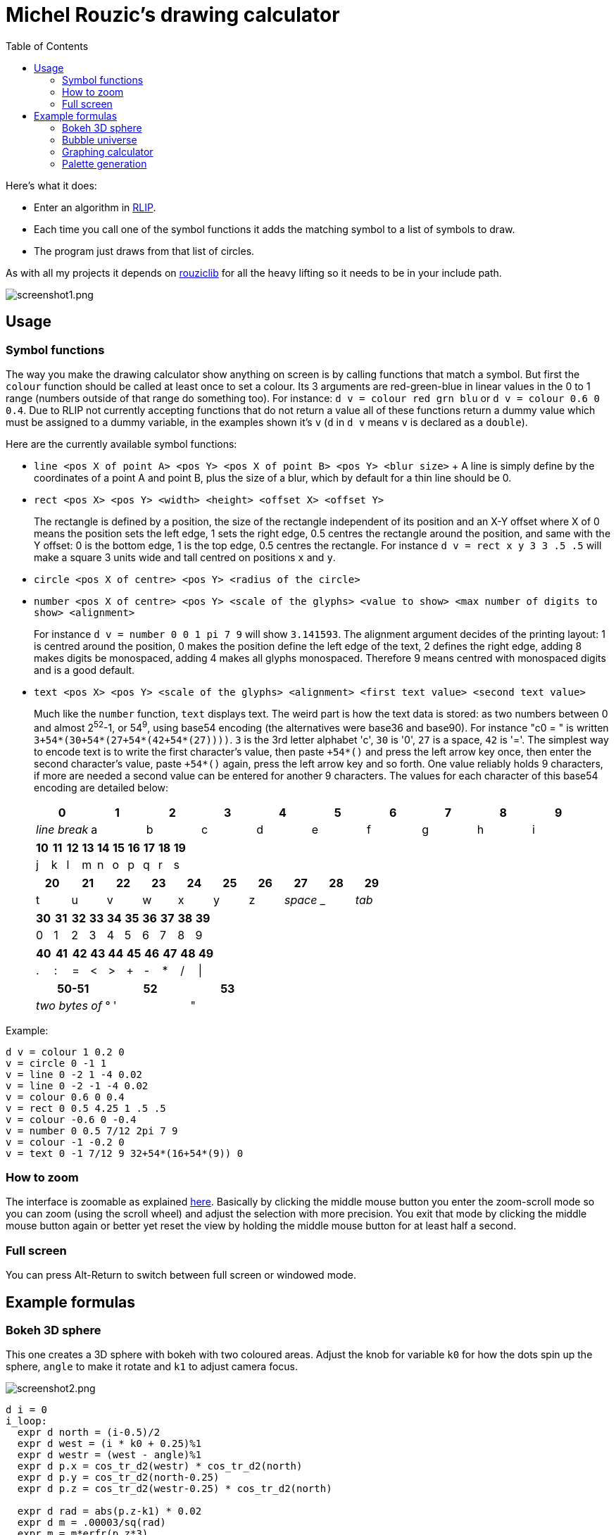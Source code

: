 :toc:

= Michel Rouzic's drawing calculator

Here's what it does:

- Enter an algorithm in https://github.com/Photosounder/rouziclib#rlip-rouziclib-interpreted-programming[RLIP].
- Each time you call one of the symbol functions it adds the matching symbol to a list of symbols to draw.
- The program just draws from that list of circles.

As with all my projects it depends on https://github.com/Photosounder/rouziclib[rouziclib] for all the heavy lifting so it needs to be in your include path.

:imagesdir: img
image::screenshot1.png[screenshot1.png,align="center"]

== Usage

=== Symbol functions

The way you make the drawing calculator show anything on screen is by calling functions that match a symbol. But first the `colour` function should be called at least once to set a colour. Its 3 arguments are red-green-blue in linear values in the 0 to 1 range (numbers outside of that range do something too). For instance: `d v = colour red grn blu` or `d v = colour 0.6 0 0.4`. Due to RLIP not currently accepting functions that do not return a value all of these functions return a dummy value which must be assigned to a dummy variable, in the examples shown it's `v` (`d` in `d v` means `v` is declared as a `double`).

Here are the currently available symbol functions:

- `line <pos X of point A> <pos Y> <pos X of point B> <pos Y> <blur size>`
+ A line is simply define by the coordinates of a point A and point B, plus the size of a blur, which by default for a thin line should be 0.
- `rect <pos X> <pos Y> <width> <height> <offset X> <offset Y>`
+
The rectangle is defined by a position, the size of the rectangle independent of its position and an X-Y offset where X of 0 means the position sets the left edge, 1 sets the right edge, 0.5 centres the rectangle around the position, and same with the Y offset: 0 is the bottom edge, 1 is the top edge, 0.5 centres the rectangle. For instance `d v = rect x y 3 3 .5 .5` will make a square 3 units wide and tall centred on positions `x` and `y`.
- `circle <pos X of centre> <pos Y> <radius of the circle>`
- `number <pos X of centre> <pos Y> <scale of the glyphs> <value to show> <max number of digits to show> <alignment>`
+
For instance `d v = number 0 0 1 pi 7 9` will show `3.141593`. The alignment argument decides of the printing layout: 1 is centred around the position, 0 makes the position define the left edge of the text, 2 defines the right edge, adding 8 makes digits be monospaced, adding 4 makes all glyphs monospaced. Therefore 9 means centred with monospaced digits and is a good default.
- `text <pos X> <pos Y> <scale of the glyphs> <alignment> <first text value> <second text value>`
+
Much like the `number` function, `text` displays text. The weird part is how the text data is stored: as two numbers between 0 and almost 2^52^-1, or 54^9^, using base54 encoding (the alternatives were base36 and base90). For instance "c0 = " is written `3+54*(30+54*(27+54*(42+54*(27))))`. `3` is the 3rd letter alphabet 'c', `30` is '0', `27` is a space, `42` is '='. The simplest way to encode text is to write the first character's value, then paste `+54*()` and press the left arrow key once, then enter the second character's value, paste `+54*()` again, press the left arrow key and so forth. One value reliably holds 9 characters, if more are needed a second value can be entered for another 9 characters. The values for each character of this base54 encoding are detailed below:
+
[%header,format=csv]
|===
0,1,2,3,4,5,6,7,8,9
_line break_,a,b,c,d,e,f,g,h,i
|===
+
[%header,format=csv]
|===
10,11,12,13,14,15,16,17,18,19
j,k,l,m,n,o,p,q,r,s
|===
+
[%header,format=csv]
|===
20,21,22,23,24,25,26,27,28,29
t,u,v,w,x,y,z, _space_ , _ , _tab_
|===
+
[%header,format=csv]
|===
30,31,32,33,34,35,36,37,38,39
0,1,2,3,4,5,6,7,8,9
|===
+
[%header,format=csv]
|===
40,41,42,43,44,45,46,47,48,49
.,:,=,<,>,+,-,*,/,|
|===
+
[%header,format=csv]
|===
50-51,52,53
_two bytes of_ °, ' , &#34;
|===

Example:

```
d v = colour 1 0.2 0
v = circle 0 -1 1
v = line 0 -2 1 -4 0.02
v = line 0 -2 -1 -4 0.02
v = colour 0.6 0 0.4
v = rect 0 0.5 4.25 1 .5 .5
v = colour -0.6 0 -0.4
v = number 0 0.5 7/12 2pi 7 9
v = colour -1 -0.2 0
v = text 0 -1 7/12 9 32+54*(16+54*(9)) 0
```

=== How to zoom

The interface is zoomable as explained https://github.com/Photosounder/rouziclib-picture-viewer#zooming[here]. Basically by clicking the middle mouse button you enter the zoom-scroll mode so you can zoom (using the scroll wheel) and adjust the selection with more precision. You exit that mode by clicking the middle mouse button again or better yet reset the view by holding the middle mouse button for at least half a second.

=== Full screen

You can press Alt-Return to switch between full screen or windowed mode.

== Example formulas

=== Bokeh 3D sphere

This one creates a 3D sphere with bokeh with two coloured areas. Adjust the knob for variable `k0` for how the dots spin up the sphere, `angle` to make it rotate and `k1` to adjust camera focus.

image::screenshot2.png[screenshot2.png,align="center"]

```
d i = 0
i_loop:
  expr d north = (i-0.5)/2
  expr d west = (i * k0 + 0.25)%1
  expr d westr = (west - angle)%1
  expr d p.x = cos_tr_d2(westr) * cos_tr_d2(north)
  expr d p.y = cos_tr_d2(north-0.25)
  expr d p.z = cos_tr_d2(westr-0.25) * cos_tr_d2(north)

  expr d rad = abs(p.z-k1) * 0.02
  expr d m = .00003/sq(rad)
  expr m = m*erfr(p.z*3)

  // Colours
  expr d spot_a = 8*exp(-sqadd((north-0.1)*40, (west-0.3)*20))
  expr d spot_b = exp(-sqadd((north+0.05)*20, (west-0.5)*20))
  expr d red = 0.13*m + spot_a*m + spot_b*4*m
  expr d grn = (0.13 + spot_a)*m (1 - spot_b)^20 + spot_b*.04*m
  expr d blu = (0.5 + spot_b)*m (1 - spot_b)^20 + spot_b*.04*m

  // Draw circle
  d v = colour red grn blu
  v = circle p.x p.y rad

  i = add i .0008
i i_cond = cmp i <= 1
if i_cond goto i_loop

```

=== Bubble universe

Adapted from https://x.com/yuruyurau/status/1226846058728177665[this tweet]. Use `k0` to make time move forward (hold the Alt key to make it happen smoothly).

image::screenshot3.png[screenshot3.png,align="center"]

```
d num_curves = 512
d iter = 400
d t = k0
d radm = 0.004
d r = 2pi/235
d tr = 1/(2pi)

d i = 0
i_loop:
  d p.x = 0
  d p.y = 0

  d j = 0
  j_loop:
    // Position
    expr d a = i*r + t + p.x
    expr d b = i + t + p.y
    expr p.x = cos_tr_d2(a*tr-0.25) + cos_tr_d2(b*tr-0.25)
    expr p.y = cos_tr_d2(a*tr) + cos_tr_d2(b*tr)*0.1

    // Radius
    expr d rad = radm * (1 - (j / iter))

    // Colour
    expr d red = sq(i / num_curves)
    expr d grn = sq(0.5+0.5*cos_tr_d2(j/200+0.25))
    expr d blu = sq(1-(i/num_curves+j/iter)/2)

    // Draw circle
    d v = colour red grn blu
    v = circle p.x p.y rad

    j_end:
    inc1 j
  i j_cond = cmp j < iter
  if j_cond goto j_loop

  i = add i 3.86
i i_cond = cmp i < num_curves
if i_cond goto i_loop
```

=== Graphing calculator

Naturally you can simply loop through a variable `x`, calculate a `y` from it, and for each iteration of `x` draw a circle at (`x`, `y`).

image::screenshot4.png[screenshot4.png,align="center"]

```
// Circle colour
d m = 0.1
d rb = mul m 0.1
d g = mul m 0.8

d x = -40
loop_x:
  d y = 0

  // Loop through frequencies and sum them to y
  d freq = 0
  loop_freq:
    expr y = y + cos_tr_d2(x*freq)*erfr(freq*k0-k1)
  freq = add freq 0.01
  i c_freq = cmp freq < 0.5
  if c_freq goto loop_freq

  // Control vertical scale
  y = mul y 0.5

  // Draw the circle
  d v = colour rb g rb
  v = circle x y .04
x = add x 0.005
i c_x = cmp x < 40
if c_x goto loop_x
```

=== Palette generation

I needed to create a 256-colour palette for some data visualisation so I experimented with colouring a grid of circles until I was happy with the formula.

image::screenshot5.png[screenshot5.png,align="center"]

```
d i = 0
i_loop:
  expr d t = (255-i)*0.2
  expr d m = sqrt(i/255)

  // Colours
  expr d red = (1-abs(cos_tr_d2(0.16 * t-0.25))) * m
  expr d grn = (1-abs(cos_tr_d2(0.02 * t -0.25))) * (i/255)
  expr d blu = (1-abs(cos_tr_d2(0.15 * t-0.25))) * m

  // Draw palette
  expr d p.x = i%16
  expr d p.y = floor(i/16)
  d v = colour red grn blu
  v = circle p.x p.y 0.46

  // Draw side graph
  p.x = mad red 8 16.5
  p.y = mad blu 8 3
  v = circle p.x p.y 0.08

  i = add i 1
i i_cond = cmp i < 256
if i_cond goto i_loop
```
